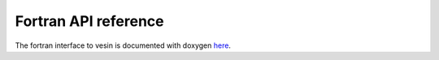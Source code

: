Fortran API reference
=====================

The fortran interface to vesin is documented with doxygen `here
<fortran/namespacevesin.html>`_.
